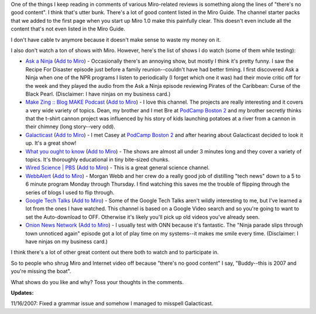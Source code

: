 .. title: "there's no good content" == utter hogwash
.. slug: _there_s_no_good_content_____utter_hogwash
.. date: 2007-11-15 16:45:51
.. tags: miro

One of the things I keep reading in comments of various Miro-related
reviews is something along the lines of "there's no good content". I
think that's utter bunk. There's a lot of good content listed in the
Miro Guide. The channel starter packs that we added to the first page
when you start up Miro 1.0 make this painfully clear. This doesn't even
include all the content that's not even listed in the Miro Guide.

I don't have cable tv anymore because it doesn't make sense to waste my
money on it.

I also don't watch a ton of shows with Miro. However, here's the list of
shows I do watch (some of them while testing):

* `Ask a Ninja <https://www.miroguide.com/channels/625>`__ (`Add to
  Miro <http://subscribe.getmiro.com/?url1=http%3A//feeds.feedburner.com/AskANinja>`__)
  - Occasionally there's an annoying show, but mostly I think it's
  pretty funny. I saw the Recipe For Disaster episode just before a
  family reunion--couldn't have had better timing. I first discovered
  Ask a Ninja when one of the NPR programs I listen to periodically (I
  forget which one it was) had their movie critic off for the week and
  they played the audio from the Ask a Ninja episode reviewing Pirates
  of the Caribbean: Curse of the Black Pearl. (Disclaimer: I have
  ninjas on my business card.)
* `Make Zing :: Blog MAKE
  Podcast <https://www.miroguide.com/channels/79>`__ (`Add to
  Miro <http://subscribe.getmiro.com/?url1=http%3A//makezine.com/blog/archive/make_podcast/index.xml>`__)
  - I love this channel. The projects are really interesting and it
  covers a very wide variety of topics. Dean, my brother and I met Bre
  at `PodCamp Boston 2 <http://podcamp.pbwiki.com/PodCampBoston2>`__
  and my brother secretly thinks that the t-shirt cannon project was
  influenced by his story of kids launching potatoes at a river from a
  cannon in their chimney (long story--very odd).
* `Galacticast <https://www.miroguide.com/channels/1001>`__ (`Add to
  Miro <http://subscribe.getmiro.com/?url1=http%3A//feeds.feedburner.com/galacticast>`__)
  - I met Casey at `PodCamp Boston
  2 <http://podcamp.pbwiki.com/PodCampBoston2>`__ and after hearing
  about Galacticast decided to look it up. It's a great show!
* `What you ought to know <https://www.miroguide.com/channels/3726>`__
  (`Add to
  Miro <http://subscribe.getmiro.com/?url1=http%3A//feeds.feedburner.com/WhatYouOughtToKnow>`__)
  - The shows are almost all under 3 minutes long and they cover a
  variety of topics. It's thoroughly educational in tiny bite-sized
  chunks.
* `Wired Science \| PBS <https://www.miroguide.com/channels/3903>`__
  (`Add to
  Miro <http://subscribe.getmiro.com/?url1=http%3A//feeds.pbs.org/pbs/kcet/wiredscience-video>`__)
  - This is a great general science channel.
* `WebbAlert <https://www.miroguide.com/channels/3066>`__ (`Add to
  Miro <http://subscribe.getmiro.com/?url1=http%3A//feeds.feedburner.com/webbalert%3Fformat%3Dxml>`__)
  - Morgan Webb and her crew do a really good job of distilling "tech
  news" down to a 5 to 6 minute program Monday through Thursday. I find
  watching this saves me the trouble of flipping through the series of
  blogs I used to flip through.
* `Google Tech Talks <https://www.miroguide.com/channels/2701>`__ (`Add
  to
  Miro <http://subscribe.getmiro.com/?url1=http%3A//video.google.com/videofeed%3Ftype%3Dsearch%26q%3Dtype%253Agoogle%2BengEDU%26so%3D1%26num%3D30%26output%3Drss>`__)
  - Some of the Google Tech Talks aren't wildly interesting to me, but
  I've learned a lot from the ones I have watched. This channel is
  based on a Google Video search and so you're going to want to set the
  Auto-download to OFF. Otherwise it's likely you'll pick up old videos
  you've already seen.
* `Onion News Network <https://www.miroguide.com/channels/1838>`__
  (`Add to
  Miro <http://subscribe.getmiro.com/?url1=http%3A//feeds.theonion.com/OnionNewsNetwork>`__)
  - I usually test with ONN because it's fantastic. The "Ninja parade
  slips through town unnoticed again" episode got a lot of play time on
  my systems--it makes me smile every time. (Disclaimer: I have ninjas
  on my business card.)

I think there's a lot of other great content out there both to watch and
to participate in.

So to people who shrug Miro and Internet video off because "there's no
good content" I say, "Buddy--this is 2007 and you're missing the boat".

What shows do you like and why? Toss your thoughts in the comments.

**Updates:**

11/16/2007: Fixed a grammar issue and somehow I managed to
misspell Galacticast.
